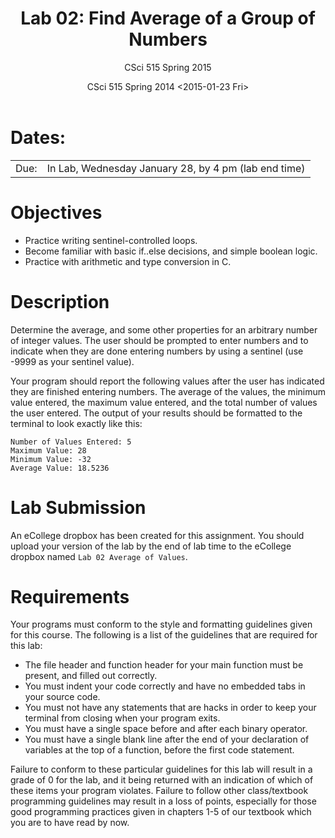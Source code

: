 #+TITLE:     Lab 02: Find Average of a Group of Numbers
#+AUTHOR:    CSci 515 Spring 2015
#+EMAIL:     derek@harter.pro
#+DATE:      CSci 515 Spring 2014 <2015-01-23 Fri>
#+DESCRIPTION: Lab 02
#+OPTIONS:   H:4 num:nil toc:nil
#+OPTIONS:   TeX:t LaTeX:t skip:nil d:nil todo:nil pri:nil tags:not-in-toc
#+LATEX_HEADER: \usepackage{minted}
#+LaTeX_HEADER: \usemintedstyle{default}

* Dates:
| Due: | In Lab, Wednesday January 28, by 4 pm (lab end time) |

* Objectives
- Practice writing sentinel-controlled loops.
- Become familiar with basic if..else decisions, and simple boolean logic.
- Practice with arithmetic and type conversion in C.

* Description
Determine the average, and some other properties for an arbitrary
number of integer values.  The user should be prompted to enter
numbers and to indicate when they are done entering numbers by using a
sentinel (use -9999 as your sentinel value).

Your program should report the following values after the user has
indicated they are finished entering numbers.  The average of the
values, the minimum value entered, the maximum value entered, and the
total number of values the user entered.  The output of your results
should be formatted to the terminal to look exactly like this:

#+begin_example
Number of Values Entered: 5
Maximum Value: 28
Minimum Value: -32
Average Value: 18.5236
#+end_example

* Lab Submission

An eCollege dropbox has been created for this assignment.  You should upload your version of the lab by the
end of lab time to the eCollege dropbox named ~Lab 02 Average of Values~.

* Requirements
Your programs must conform to the style and formatting guidelines given for this course.
The following is a list of the guidelines that are required for this lab:

- The file header and function header for your main function must be present, and filled out correctly.
- You must indent your code correctly and have no embedded tabs in your source code.
- You must not have any statements that are hacks in order to keep your terminal from closing when your program exits.
- You must have a single space before and after each binary operator.
- You must have a single blank line after the end of your declaration of variables at the top of a function, before the first code statement.

Failure to conform to these particular guidelines for this lab will
result in a grade of 0 for the lab, and it being returned with an
indication of which of these items your program violates.  Failure to
follow other class/textbook programming guidelines may result in a
loss of points, especially for those good programming practices given
in chapters 1-5 of our textbook which you are to have read by now.
